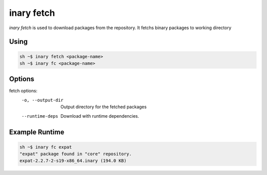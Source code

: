 .. -*- coding: utf-8 -*-

===========
inary fetch
===========

`inary fetch` is used to download packages from the repository. It fetchs binary packages to
working directory

**Using**
---------

.. code-block:: shell

          sh ~$ inary fetch <package-name>
          sh ~$ inary fc <package-name>


**Options**
--------------

fetch options:
          -o, --output-dir             Output directory for the fetched packages
          --runtime-deps               Download with runtime dependencies.

**Example Runtime**
-----------------------------

.. code-block:: shell

          sh ~$ inary fc expat
          "expat" package found in "core" repository.
          expat-2.2.7-2-s19-x86_64.inary (194.0 KB)
